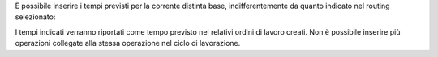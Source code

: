 È possibile inserire i tempi previsti per la corrente distinta base, indifferentemente da quanto indicato nel routing selezionato:

.. image:: ../static/description/operazioni.png
    :alt: Operazioni

I tempi indicati verranno riportati come tempo previsto nei relativi ordini di lavoro creati. Non è possibile inserire più operazioni collegate alla stessa operazione nel ciclo di lavorazione.